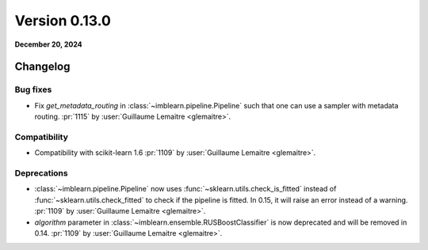 .. _changes_0_13:

Version 0.13.0
==============

**December 20, 2024**

Changelog
---------

Bug fixes
.........

- Fix `get_metadata_routing` in :class:`~imblearn.pipeline.Pipeline` such that one
  can use a sampler with metadata routing.
  :pr:`1115` by :user:`Guillaume Lemaitre <glemaitre>`.

Compatibility
.............

- Compatibility with scikit-learn 1.6
  :pr:`1109` by :user:`Guillaume Lemaitre <glemaitre>`.

Deprecations
............

- :class:`~imblearn.pipeline.Pipeline` now uses
  :func:`~sklearn.utils.check_is_fitted` instead of
  :func:`~sklearn.utils.check_fitted` to check if the pipeline is fitted. In 0.15, it
  will raise an error instead of a warning.
  :pr:`1109` by :user:`Guillaume Lemaitre <glemaitre>`.

- `algorithm` parameter in :class:`~imblearn.ensemble.RUSBoostClassifier` is now
  deprecated and will be removed in 0.14.
  :pr:`1109` by :user:`Guillaume Lemaitre <glemaitre>`.
